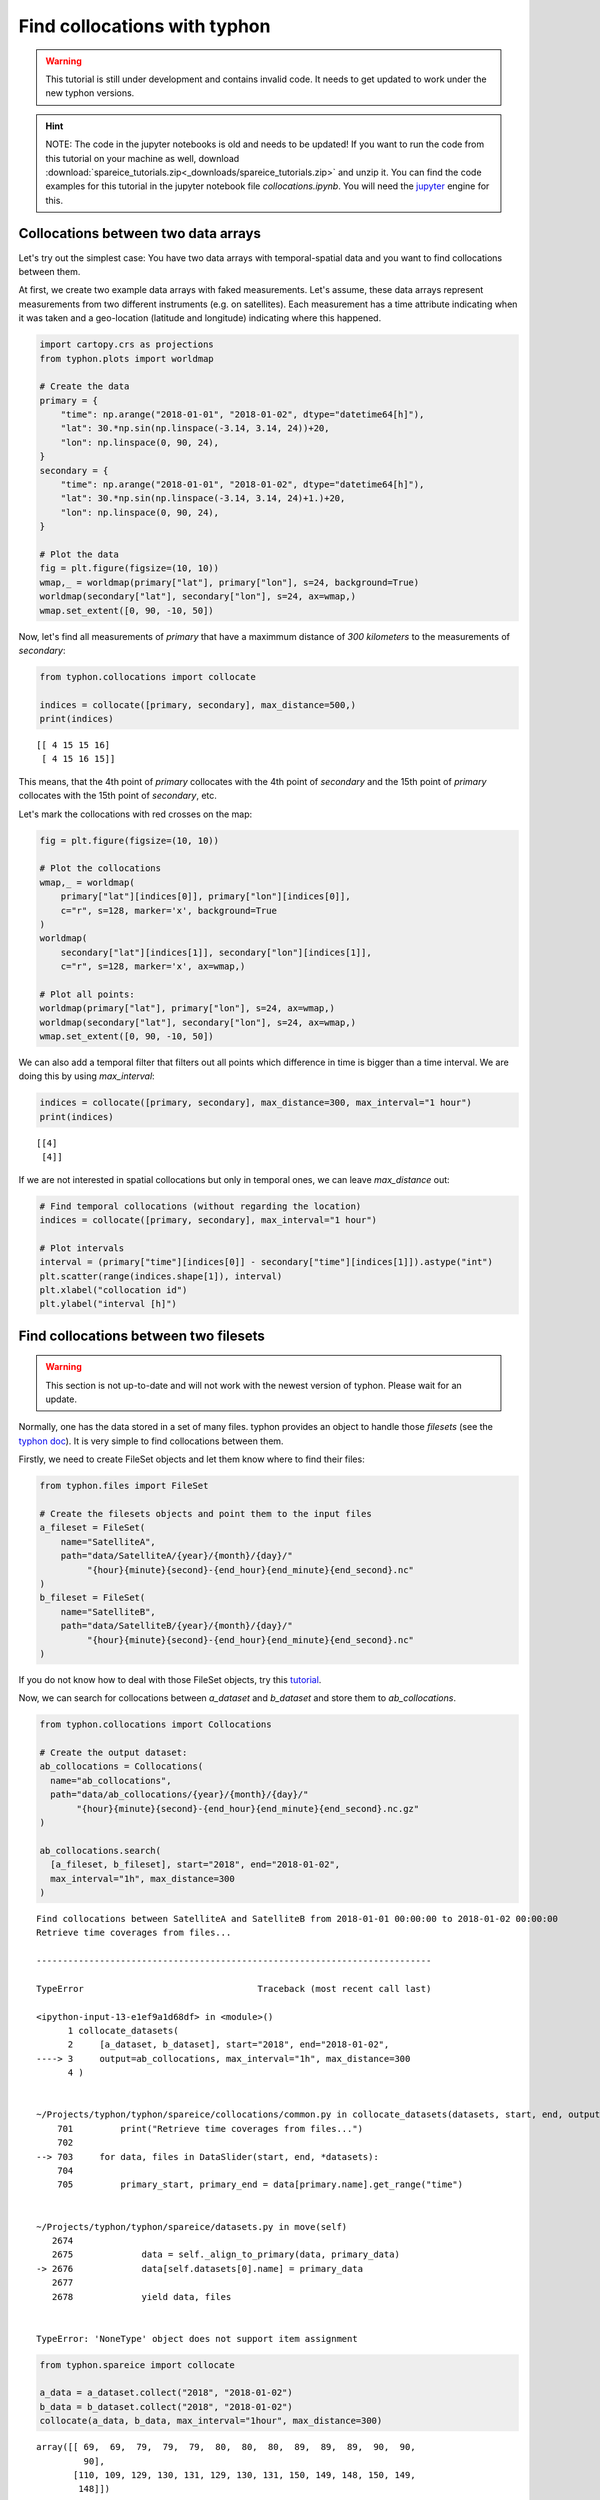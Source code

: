 Find collocations with typhon
=============================

.. Warning::
   This tutorial is still under development and contains invalid code. It needs
   to get updated to work under the new typhon versions.

.. Hint::
   NOTE: The code in the jupyter notebooks is old and needs to be updated!
   If you want to run the code from this tutorial on your machine as well,
   download
   :download:`spareice_tutorials.zip<_downloads/spareice_tutorials.zip>` and
   unzip it. You can find the code examples for this tutorial in the jupyter
   notebook file *collocations.ipynb*. You will need the jupyter_ engine for
   this.

.. _jupyter: http://jupyter.org/install.html

Collocations between two data arrays
------------------------------------

Let's try out the simplest case: You have two data arrays with
temporal-spatial data and you want to find collocations between them.

At first, we create two example data arrays with faked measurements. Let's
assume, these data arrays represent measurements from two different instruments
(e.g. on satellites). Each measurement has a time attribute indicating when
it was taken and a geo-location (latitude and longitude) indicating where
this happened.

.. code-block:: python

    import cartopy.crs as projections
    from typhon.plots import worldmap
    
    # Create the data
    primary = {
        "time": np.arange("2018-01-01", "2018-01-02", dtype="datetime64[h]"),
        "lat": 30.*np.sin(np.linspace(-3.14, 3.14, 24))+20,
        "lon": np.linspace(0, 90, 24),
    }
    secondary = {
        "time": np.arange("2018-01-01", "2018-01-02", dtype="datetime64[h]"),
        "lat": 30.*np.sin(np.linspace(-3.14, 3.14, 24)+1.)+20,
        "lon": np.linspace(0, 90, 24),
    }
    
    # Plot the data
    fig = plt.figure(figsize=(10, 10))
    wmap,_ = worldmap(primary["lat"], primary["lon"], s=24, background=True)
    worldmap(secondary["lat"], secondary["lon"], s=24, ax=wmap,)
    wmap.set_extent([0, 90, -10, 50])



.. image:: _figures/collocations/arrays-worldmap.png


Now, let's find all measurements of *primary* that have a maximmum
distance of *300 kilometers* to the measurements of *secondary*:

.. code-block:: python

    from typhon.collocations import collocate
    
    indices = collocate([primary, secondary], max_distance=500,)
    print(indices)


.. parsed-literal::

    [[ 4 15 15 16]
     [ 4 15 16 15]]


This means, that the 4th point of *primary* collocates with the 4th
point of *secondary* and the 15th point of *primary* collocates with the
15th point of *secondary*, etc.

Let's mark the collocations with red crosses on the map:

.. code-block:: python

    fig = plt.figure(figsize=(10, 10))
    
    # Plot the collocations
    wmap,_ = worldmap(
        primary["lat"][indices[0]], primary["lon"][indices[0]], 
        c="r", s=128, marker='x', background=True
    )
    worldmap(
        secondary["lat"][indices[1]], secondary["lon"][indices[1]], 
        c="r", s=128, marker='x', ax=wmap,)
    
    # Plot all points:
    worldmap(primary["lat"], primary["lon"], s=24, ax=wmap,)
    worldmap(secondary["lat"], secondary["lon"], s=24, ax=wmap,)
    wmap.set_extent([0, 90, -10, 50])



.. image:: _figures/collocations/arrays-worldmap-marked.png


We can also add a temporal filter that filters out all points which
difference in time is bigger than a time interval. We are doing this by
using *max\_interval*:

.. code-block:: python

    indices = collocate([primary, secondary], max_distance=300, max_interval="1 hour")
    print(indices)


.. parsed-literal::

    [[4]
     [4]]


If we are not interested in spatial collocations but only in temporal ones, we
can leave *max_distance* out:

.. code-block:: python

    # Find temporal collocations (without regarding the location)
    indices = collocate([primary, secondary], max_interval="1 hour")
    
    # Plot intervals
    interval = (primary["time"][indices[0]] - secondary["time"][indices[1]]).astype("int")
    plt.scatter(range(indices.shape[1]), interval)
    plt.xlabel("collocation id")
    plt.ylabel("interval [h]")

.. image:: _figures/collocations/intervals.png


Find collocations between two filesets
--------------------------------------

.. Warning::
   This section is not up-to-date and will not work with the newest version of
   typhon. Please wait for an update.

Normally, one has the data stored in a set of many files. typhon
provides an object to handle those *filesets* (see the `typhon
doc <http://radiativetransfer.org/misc/typhon/doc-trunk/generated/typhon.files.filesets.FileSet.html>`__).
It is very simple to find collocations between them.

Firstly, we need to create FileSet objects and let them know where to find
their files:

.. code-block:: python
    
    from typhon.files import FileSet
    
    # Create the filesets objects and point them to the input files
    a_fileset = FileSet(
        name="SatelliteA",
        path="data/SatelliteA/{year}/{month}/{day}/"
             "{hour}{minute}{second}-{end_hour}{end_minute}{end_second}.nc"
    )
    b_fileset = FileSet(
        name="SatelliteB",
        path="data/SatelliteB/{year}/{month}/{day}/"
             "{hour}{minute}{second}-{end_hour}{end_minute}{end_second}.nc"
    )

If you do not know how to deal with those FileSet objects, try this
`tutorial <http://radiativetransfer.org/misc/typhon/doc-trunk/tutorials/fileset.html>`__.

Now, we can search for collocations between *a\_dataset* and
*b\_dataset* and store them to *ab\_collocations*.

.. code-block:: python

   from typhon.collocations import Collocations

   # Create the output dataset:
   ab_collocations = Collocations(
     name="ab_collocations",
     path="data/ab_collocations/{year}/{month}/{day}/"
          "{hour}{minute}{second}-{end_hour}{end_minute}{end_second}.nc.gz"
   )

   ab_collocations.search(
     [a_fileset, b_fileset], start="2018", end="2018-01-02",
     max_interval="1h", max_distance=300
   )


.. parsed-literal::

    Find collocations between SatelliteA and SatelliteB from 2018-01-01 00:00:00 to 2018-01-02 00:00:00
    Retrieve time coverages from files...

    ---------------------------------------------------------------------------

    TypeError                                 Traceback (most recent call last)

    <ipython-input-13-e1ef9a1d68df> in <module>()
          1 collocate_datasets(
          2     [a_dataset, b_dataset], start="2018", end="2018-01-02",
    ----> 3     output=ab_collocations, max_interval="1h", max_distance=300
          4 )


    ~/Projects/typhon/typhon/spareice/collocations/common.py in collocate_datasets(datasets, start, end, output, verbose, **collocate_args)
        701         print("Retrieve time coverages from files...")
        702 
    --> 703     for data, files in DataSlider(start, end, *datasets):
        704 
        705         primary_start, primary_end = data[primary.name].get_range("time")


    ~/Projects/typhon/typhon/spareice/datasets.py in move(self)
       2674 
       2675             data = self._align_to_primary(data, primary_data)
    -> 2676             data[self.datasets[0].name] = primary_data
       2677 
       2678             yield data, files


    TypeError: 'NoneType' object does not support item assignment


.. code-block:: python

    from typhon.spareice import collocate
    
    a_data = a_dataset.collect("2018", "2018-01-02")
    b_data = b_dataset.collect("2018", "2018-01-02")
    collocate(a_data, b_data, max_interval="1hour", max_distance=300)




.. parsed-literal::

    array([[ 69,  69,  79,  79,  79,  80,  80,  80,  89,  89,  89,  90,  90,
             90],
           [110, 109, 129, 130, 131, 129, 130, 131, 150, 149, 148, 150, 149,
            148]])



Find collocations between more than two datasets
------------------------------------------------

How about finding collocations between more than two datasets? Let's
assume we have an additional dataset from *Satellite C*:

.. code-block:: python

    from typhon.spareice.handlers import CSV
    
    c_dataset = Dataset(
        name="SatelliteC",
        path="data/SatelliteC/{year}/{doy}/{hour}{minute}{second}.dat.gz",
        # If you do not know, why we have to add these lines, try the tutorial link from above.
        handler=CSV(read_csv={"parse_dates":["time", ]}),
        time_coverage="05:59:59 hours",
    )

Collocating multiple datasets could mean two things: 1. Only find the
subset of collocations that have all collocated datasets in common.
**This is not yet implemented** 2. Find collocations of one dataset that
has been already collocated with a third dataset. This means for our
example, we would use the *a\_dataset* data points from
*ab\_collocations* and collocate them with the *c\_dataset*.

1. Find the subset of all collocations
~~~~~~~~~~~~~~~~~~~~~~~~~~~~~~~~~~~~~~

Point 1 is still not implemented. However, it is planned to do it like
this: Simply pass more datasets objects to the *Collocator.read()*
method.

.. code-block:: python

    # Create the output dataset:
    abc_collocations = CollocatedDataset(
        path="data/abc_collocations/{year}/{month}/{day}/"
             "{hour}{minute}{second}-{end_hour}{end_minute}{end_second}.nc.gz"
    )
    
    # WILL NOT WORK, IS NOT YET IMPLEMENTED!
    # collocator.run(start, end, [a_dataset, b_dataset, c_dataset], output=abc_collocations, only_primary=False)

2. Find collocations with an already-collocated dataset
~~~~~~~~~~~~~~~~~~~~~~~~~~~~~~~~~~~~~~~~~~~~~~~~~~~~~~~

This is easy to achieve. We have already collocated *a\_dataset* with
*b\_dataset*. Now, we can 'add' the collocations from *c\_dataset* with
*ab\_collocations*. We can decide which spatial-temporal information we
want to use as reference from the *a\_dataset* or *b\_dataset* by
setting the parameter ``primary`` of *ab\_collocations*:

.. code-block:: python

    # Using the Satellite A dataset (a_dataset) as reference:
    ab_collocations.primary = "SatelliteA"
    
    # Create the output dataset:
    ac_collocations = CollocatedDataset(
        path="data/ac_collocations/{year}/{month}/{day}/"
             "{hour}{minute}{second}-{end_hour}{end_minute}{end_second}.nc.gz"
    )

Now, let's find the collocations:


